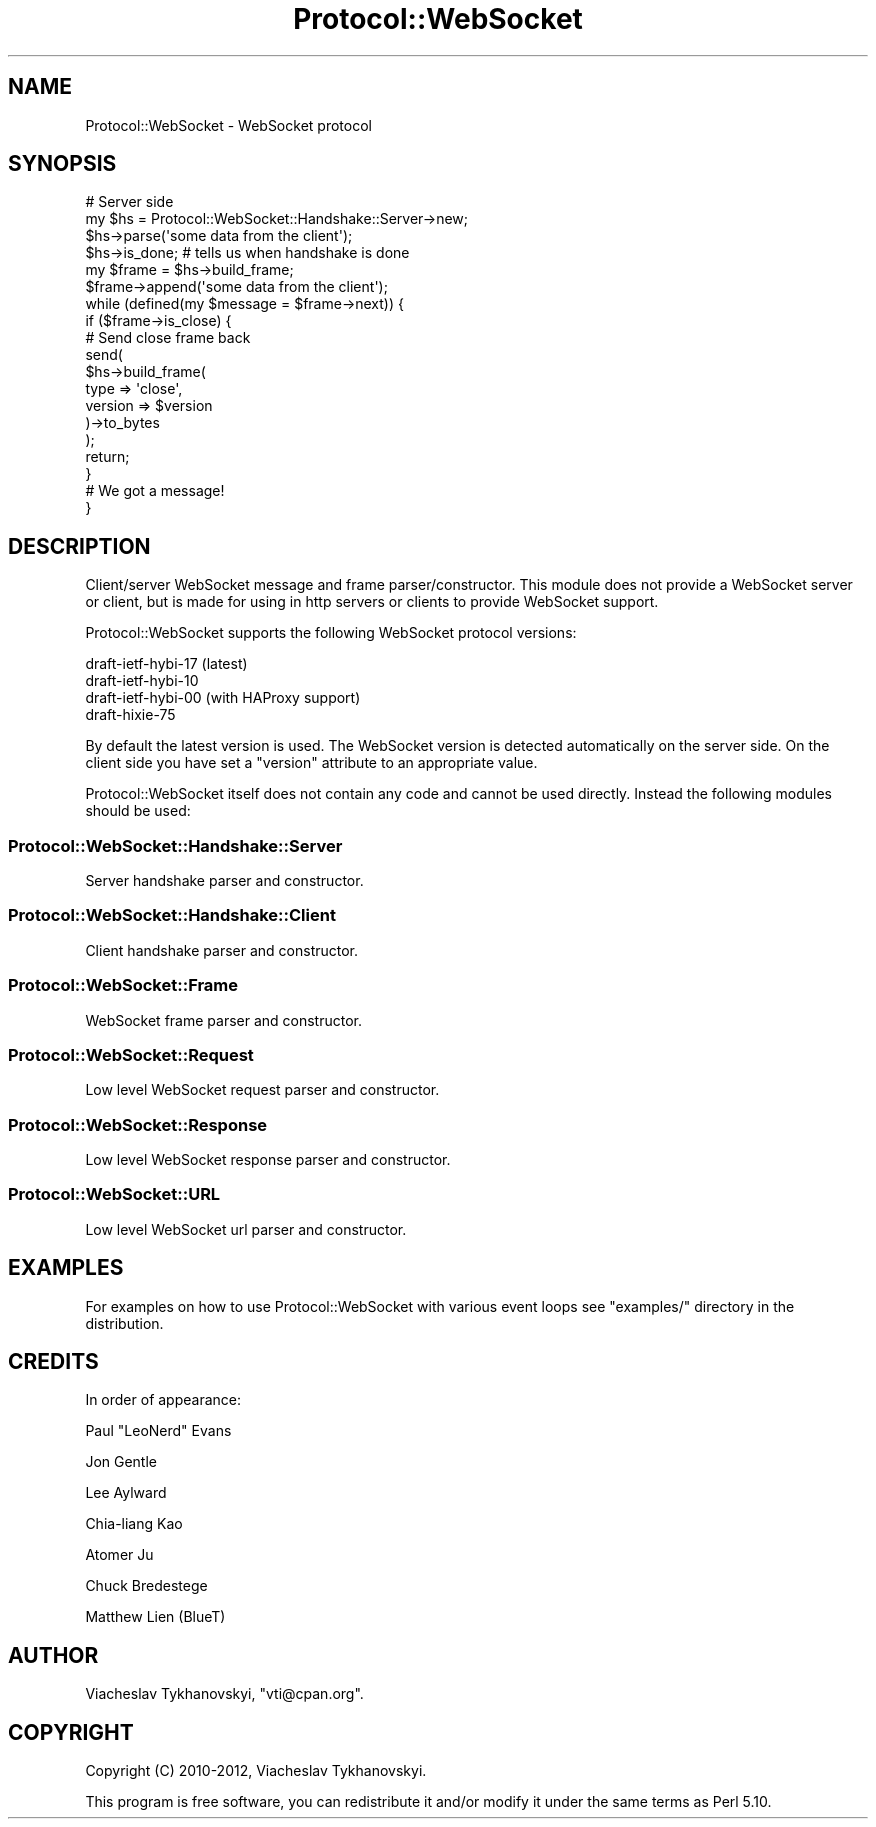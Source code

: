 .\" Automatically generated by Pod::Man 2.23 (Pod::Simple 3.14)
.\"
.\" Standard preamble:
.\" ========================================================================
.de Sp \" Vertical space (when we can't use .PP)
.if t .sp .5v
.if n .sp
..
.de Vb \" Begin verbatim text
.ft CW
.nf
.ne \\$1
..
.de Ve \" End verbatim text
.ft R
.fi
..
.\" Set up some character translations and predefined strings.  \*(-- will
.\" give an unbreakable dash, \*(PI will give pi, \*(L" will give a left
.\" double quote, and \*(R" will give a right double quote.  \*(C+ will
.\" give a nicer C++.  Capital omega is used to do unbreakable dashes and
.\" therefore won't be available.  \*(C` and \*(C' expand to `' in nroff,
.\" nothing in troff, for use with C<>.
.tr \(*W-
.ds C+ C\v'-.1v'\h'-1p'\s-2+\h'-1p'+\s0\v'.1v'\h'-1p'
.ie n \{\
.    ds -- \(*W-
.    ds PI pi
.    if (\n(.H=4u)&(1m=24u) .ds -- \(*W\h'-12u'\(*W\h'-12u'-\" diablo 10 pitch
.    if (\n(.H=4u)&(1m=20u) .ds -- \(*W\h'-12u'\(*W\h'-8u'-\"  diablo 12 pitch
.    ds L" ""
.    ds R" ""
.    ds C` ""
.    ds C' ""
'br\}
.el\{\
.    ds -- \|\(em\|
.    ds PI \(*p
.    ds L" ``
.    ds R" ''
'br\}
.\"
.\" Escape single quotes in literal strings from groff's Unicode transform.
.ie \n(.g .ds Aq \(aq
.el       .ds Aq '
.\"
.\" If the F register is turned on, we'll generate index entries on stderr for
.\" titles (.TH), headers (.SH), subsections (.SS), items (.Ip), and index
.\" entries marked with X<> in POD.  Of course, you'll have to process the
.\" output yourself in some meaningful fashion.
.ie \nF \{\
.    de IX
.    tm Index:\\$1\t\\n%\t"\\$2"
..
.    nr % 0
.    rr F
.\}
.el \{\
.    de IX
..
.\}
.\"
.\" Accent mark definitions (@(#)ms.acc 1.5 88/02/08 SMI; from UCB 4.2).
.\" Fear.  Run.  Save yourself.  No user-serviceable parts.
.    \" fudge factors for nroff and troff
.if n \{\
.    ds #H 0
.    ds #V .8m
.    ds #F .3m
.    ds #[ \f1
.    ds #] \fP
.\}
.if t \{\
.    ds #H ((1u-(\\\\n(.fu%2u))*.13m)
.    ds #V .6m
.    ds #F 0
.    ds #[ \&
.    ds #] \&
.\}
.    \" simple accents for nroff and troff
.if n \{\
.    ds ' \&
.    ds ` \&
.    ds ^ \&
.    ds , \&
.    ds ~ ~
.    ds /
.\}
.if t \{\
.    ds ' \\k:\h'-(\\n(.wu*8/10-\*(#H)'\'\h"|\\n:u"
.    ds ` \\k:\h'-(\\n(.wu*8/10-\*(#H)'\`\h'|\\n:u'
.    ds ^ \\k:\h'-(\\n(.wu*10/11-\*(#H)'^\h'|\\n:u'
.    ds , \\k:\h'-(\\n(.wu*8/10)',\h'|\\n:u'
.    ds ~ \\k:\h'-(\\n(.wu-\*(#H-.1m)'~\h'|\\n:u'
.    ds / \\k:\h'-(\\n(.wu*8/10-\*(#H)'\z\(sl\h'|\\n:u'
.\}
.    \" troff and (daisy-wheel) nroff accents
.ds : \\k:\h'-(\\n(.wu*8/10-\*(#H+.1m+\*(#F)'\v'-\*(#V'\z.\h'.2m+\*(#F'.\h'|\\n:u'\v'\*(#V'
.ds 8 \h'\*(#H'\(*b\h'-\*(#H'
.ds o \\k:\h'-(\\n(.wu+\w'\(de'u-\*(#H)/2u'\v'-.3n'\*(#[\z\(de\v'.3n'\h'|\\n:u'\*(#]
.ds d- \h'\*(#H'\(pd\h'-\w'~'u'\v'-.25m'\f2\(hy\fP\v'.25m'\h'-\*(#H'
.ds D- D\\k:\h'-\w'D'u'\v'-.11m'\z\(hy\v'.11m'\h'|\\n:u'
.ds th \*(#[\v'.3m'\s+1I\s-1\v'-.3m'\h'-(\w'I'u*2/3)'\s-1o\s+1\*(#]
.ds Th \*(#[\s+2I\s-2\h'-\w'I'u*3/5'\v'-.3m'o\v'.3m'\*(#]
.ds ae a\h'-(\w'a'u*4/10)'e
.ds Ae A\h'-(\w'A'u*4/10)'E
.    \" corrections for vroff
.if v .ds ~ \\k:\h'-(\\n(.wu*9/10-\*(#H)'\s-2\u~\d\s+2\h'|\\n:u'
.if v .ds ^ \\k:\h'-(\\n(.wu*10/11-\*(#H)'\v'-.4m'^\v'.4m'\h'|\\n:u'
.    \" for low resolution devices (crt and lpr)
.if \n(.H>23 .if \n(.V>19 \
\{\
.    ds : e
.    ds 8 ss
.    ds o a
.    ds d- d\h'-1'\(ga
.    ds D- D\h'-1'\(hy
.    ds th \o'bp'
.    ds Th \o'LP'
.    ds ae ae
.    ds Ae AE
.\}
.rm #[ #] #H #V #F C
.\" ========================================================================
.\"
.IX Title "Protocol::WebSocket 3"
.TH Protocol::WebSocket 3 "2012-10-24" "perl v5.12.4" "User Contributed Perl Documentation"
.\" For nroff, turn off justification.  Always turn off hyphenation; it makes
.\" way too many mistakes in technical documents.
.if n .ad l
.nh
.SH "NAME"
Protocol::WebSocket \- WebSocket protocol
.SH "SYNOPSIS"
.IX Header "SYNOPSIS"
.Vb 2
\&    # Server side
\&    my $hs = Protocol::WebSocket::Handshake::Server\->new;
\&
\&    $hs\->parse(\*(Aqsome data from the client\*(Aq);
\&
\&    $hs\->is_done; # tells us when handshake is done
\&
\&    my $frame = $hs\->build_frame;
\&
\&    $frame\->append(\*(Aqsome data from the client\*(Aq);
\&
\&    while (defined(my $message = $frame\->next)) {
\&        if ($frame\->is_close) {
\&
\&            # Send close frame back
\&            send(
\&                $hs\->build_frame(
\&                    type    => \*(Aqclose\*(Aq,
\&                    version => $version
\&                )\->to_bytes
\&            );
\&
\&            return;
\&        }
\&
\&        # We got a message!
\&    }
.Ve
.SH "DESCRIPTION"
.IX Header "DESCRIPTION"
Client/server WebSocket message and frame parser/constructor. This module does
not provide a WebSocket server or client, but is made for using in http servers
or clients to provide WebSocket support.
.PP
Protocol::WebSocket supports the following WebSocket protocol versions:
.PP
.Vb 4
\&    draft\-ietf\-hybi\-17 (latest)
\&    draft\-ietf\-hybi\-10
\&    draft\-ietf\-hybi\-00 (with HAProxy support)
\&    draft\-hixie\-75
.Ve
.PP
By default the latest version is used. The WebSocket version is detected
automatically on the server side. On the client side you have set a \f(CW\*(C`version\*(C'\fR
attribute to an appropriate value.
.PP
Protocol::WebSocket itself does not contain any code and cannot be used
directly. Instead the following modules should be used:
.SS "Protocol::WebSocket::Handshake::Server"
.IX Subsection "Protocol::WebSocket::Handshake::Server"
Server handshake parser and constructor.
.SS "Protocol::WebSocket::Handshake::Client"
.IX Subsection "Protocol::WebSocket::Handshake::Client"
Client handshake parser and constructor.
.SS "Protocol::WebSocket::Frame"
.IX Subsection "Protocol::WebSocket::Frame"
WebSocket frame parser and constructor.
.SS "Protocol::WebSocket::Request"
.IX Subsection "Protocol::WebSocket::Request"
Low level WebSocket request parser and constructor.
.SS "Protocol::WebSocket::Response"
.IX Subsection "Protocol::WebSocket::Response"
Low level WebSocket response parser and constructor.
.SS "Protocol::WebSocket::URL"
.IX Subsection "Protocol::WebSocket::URL"
Low level WebSocket url parser and constructor.
.SH "EXAMPLES"
.IX Header "EXAMPLES"
For examples on how to use Protocol::WebSocket with various event loops see
\&\f(CW\*(C`examples/\*(C'\fR directory in the distribution.
.SH "CREDITS"
.IX Header "CREDITS"
In order of appearance:
.PP
Paul \*(L"LeoNerd\*(R" Evans
.PP
Jon Gentle
.PP
Lee Aylward
.PP
Chia-liang Kao
.PP
Atomer Ju
.PP
Chuck Bredestege
.PP
Matthew Lien (BlueT)
.SH "AUTHOR"
.IX Header "AUTHOR"
Viacheslav Tykhanovskyi, \f(CW\*(C`vti@cpan.org\*(C'\fR.
.SH "COPYRIGHT"
.IX Header "COPYRIGHT"
Copyright (C) 2010\-2012, Viacheslav Tykhanovskyi.
.PP
This program is free software, you can redistribute it and/or modify it under
the same terms as Perl 5.10.
